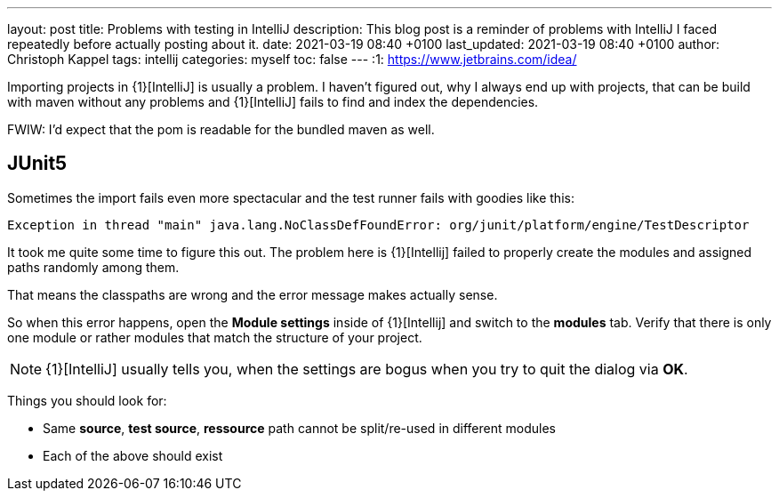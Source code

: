---
layout: post
title: Problems with testing in IntelliJ
description: This blog post is a reminder of problems with IntelliJ I faced repeatedly before actually posting about it.
date: 2021-03-19 08:40 +0100
last_updated: 2021-03-19 08:40 +0100
author: Christoph Kappel
tags: intellij
categories: myself
toc: false
---
:1: https://www.jetbrains.com/idea/

Importing projects in {1}[IntelliJ] is usually a problem.
I haven't figured out, why I always end up with projects, that can be build with maven without any
problems and {1}[IntelliJ] fails to find and index the dependencies.

FWIW: I'd expect that the pom is readable for the bundled maven as well.

== JUnit5

Sometimes the import fails even more spectacular and the test runner fails with goodies like this:

[source,log]
----
Exception in thread "main" java.lang.NoClassDefFoundError: org/junit/platform/engine/TestDescriptor
----

It took me quite some time to figure this out.
The problem here is {1}[Intellij] failed to properly create the modules and assigned paths randomly
among them.

That means the classpaths are wrong and the error message makes actually sense.

So when this error happens, open the **Module settings** inside of {1}[Intellij] and switch to the
**modules** tab.
Verify that there is only one module or rather modules that match the structure
of your project.

NOTE: {1}[IntelliJ] usually tells you, when the settings are bogus when you try to quit the dialog
via **OK**.

Things you should look for:

* Same **source**, **test source**, **ressource** path cannot be split/re-used in different modules
* Each of the above should exist